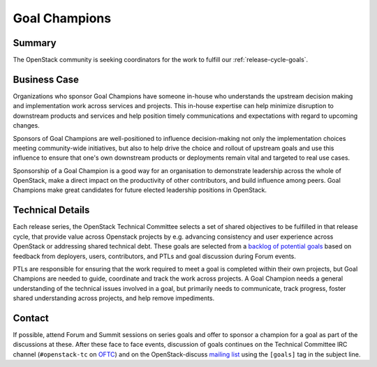 ==============
Goal Champions
==============

Summary
-------

The OpenStack community is seeking coordinators for
the work to fulfill our :ref:`release-cycle-goals`.

Business Case
-------------

Organizations who sponsor Goal Champions
have someone in-house who understands the upstream decision making and
implementation work across services and projects.  This in-house
expertise can help minimize disruption to downstream products and
services and help position timely communications and expectations with
regard to upcoming changes.

Sponsors of Goal Champions are well-positioned to influence
decision-making not only the implementation choices meeting
community-wide initiatives, but also to help drive the choice and
rollout of upstream goals and use this influence to ensure that one's
own downstream products or deployments remain vital and targeted to
real use cases.

Sponsorship of a Goal Champion is a good way for an organisation to
demonstrate leadership across the whole of OpenStack, make a direct
impact on the productivity of other contributors, and build
influence among peers.  Goal Champions make great candidates for
future elected leadership positions in OpenStack.


.. _`backlog of potential goals`: https://etherpad.openstack.org/p/community-goals

Technical Details
-----------------

Each release series, the OpenStack Technical Committee selects a set
of shared objectives to be fulfilled in that release cycle, that
provide value across Openstack projects by e.g. advancing consistency
and user experience across OpenStack or addressing shared technical
debt.  These goals are selected from a `backlog of potential goals`_
based on feedback from deployers, users, contributors, and PTLs and
goal discussion during Forum events.

PTLs are responsible for ensuring that the work required to meet a
goal is completed within their own projects, but Goal Champions are
needed to guide, coordinate and track the work across projects.  A
Goal Champion needs a general understanding of the technical issues
involved in a goal, but primarily needs to communicate, track
progress, foster shared understanding across projects, and help remove
impediments.

Contact
-------

If possible, attend Forum and Summit sessions on series goals and
offer to sponsor a champion for a goal as part of the discussions at
these.  After these face to face events, discussion of goals continues
on the Technical Committee IRC channel (``#openstack-tc`` on `OFTC
<https://www.oftc.net>`_) and on the OpenStack-discuss `mailing list`_
using the ``[goals]`` tag in the subject line.

.. _`mailing list`: http://lists.openstack.org/cgi-bin/mailman/listinfo/openstack-discuss
